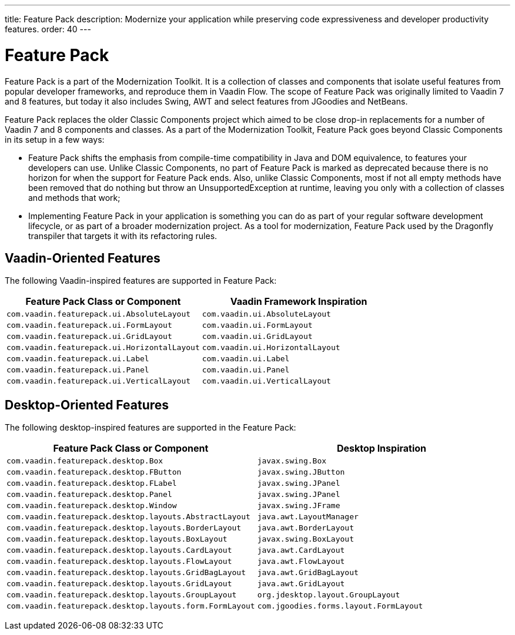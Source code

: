---
title: Feature Pack
description: Modernize your application while preserving code expressiveness and developer productivity features.
order: 40
---

= Feature Pack 

pass:[<!-- vale Vaadin.Versions = NO -->]

Feature Pack is a part of the Modernization Toolkit. It is a collection of classes and components that isolate useful features from popular developer frameworks, and reproduce them in Vaadin Flow. The scope of Feature Pack was originally limited to Vaadin 7 and 8 features, but today it also includes Swing, AWT and select features from JGoodies and NetBeans.

Feature Pack replaces the older Classic Components project which aimed to be close drop-in replacements for a number of Vaadin 7 and 8 components and classes. As a part of the Modernization Toolkit, Feature Pack goes beyond Classic Components in its setup in a few ways: 

pass:[<!-- vale Vaadin.Versions = YES -->]

- Feature Pack shifts the emphasis from compile-time compatibility in Java and DOM equivalence, to features your developers can use. Unlike Classic Components, no part of Feature Pack is marked as deprecated because there is no horizon for when the support for Feature Pack ends. Also, unlike Classic Components, most if not all empty methods have been removed that do nothing but throw an UnsupportedException at runtime, leaving you only with a collection of classes and methods that work;
- Implementing Feature Pack in your application is something you can do as part of your regular software development lifecycle, or as part of a broader modernization project. As a tool for modernization, Feature Pack used by the Dragonfly transpiler that targets it with its refactoring rules.


pass:[<!-- vale Vaadin.ProductName = NO -->]

== Vaadin-Oriented Features

The following Vaadin-inspired features are supported in Feature Pack:

[cols="1,1"]
|===
|Feature Pack Class or Component  |Vaadin Framework Inspiration

|`com.vaadin.featurepack.ui.AbsoluteLayout`
|`com.vaadin.ui.AbsoluteLayout`

|`com.vaadin.featurepack.ui.FormLayout`
|`com.vaadin.ui.FormLayout`

|`com.vaadin.featurepack.ui.GridLayout`
|`com.vaadin.ui.GridLayout`

|`com.vaadin.featurepack.ui.HorizontalLayout`
|`com.vaadin.ui.HorizontalLayout`

|`com.vaadin.featurepack.ui.Label`
|`com.vaadin.ui.Label`

|`com.vaadin.featurepack.ui.Panel`
|`com.vaadin.ui.Panel` 

|`com.vaadin.featurepack.ui.VerticalLayout`
|`com.vaadin.ui.VerticalLayout` 
|=== 


== Desktop-Oriented Features

The following desktop-inspired features are supported in the Feature Pack:

[cols="1,1"]
|===
|Feature Pack Class or Component  |Desktop Inspiration

|`com.vaadin.featurepack.desktop.Box`
|`javax.swing.Box`

|`com.vaadin.featurepack.desktop.FButton`
|`javax.swing.JButton` 

|`com.vaadin.featurepack.desktop.FLabel`
|`javax.swing.JPanel` 

|`com.vaadin.featurepack.desktop.Panel`
|`javax.swing.JPanel` 

|`com.vaadin.featurepack.desktop.Window`
|`javax.swing.JFrame` 

|`com.vaadin.featurepack.desktop.layouts.AbstractLayout`
|`java.awt.LayoutManager` 

|`com.vaadin.featurepack.desktop.layouts.BorderLayout`
|`java.awt.BorderLayout` 

|`com.vaadin.featurepack.desktop.layouts.BoxLayout`
|`javax.swing.BoxLayout` 

|`com.vaadin.featurepack.desktop.layouts.CardLayout`
|`java.awt.CardLayout` 

|`com.vaadin.featurepack.desktop.layouts.FlowLayout`
|`java.awt.FlowLayout` 

|`com.vaadin.featurepack.desktop.layouts.GridBagLayout`
|`java.awt.GridBagLayout` 

|`com.vaadin.featurepack.desktop.layouts.GridLayout`
|`java.awt.GridLayout`

|`com.vaadin.featurepack.desktop.layouts.GroupLayout`
|`org.jdesktop.layout.GroupLayout` 

|`com.vaadin.featurepack.desktop.layouts.form.FormLayout`
|`com.jgoodies.forms.layout.FormLayout` 
|=== 


pass:[<!-- vale Vaadin.ProductName = YES -->]